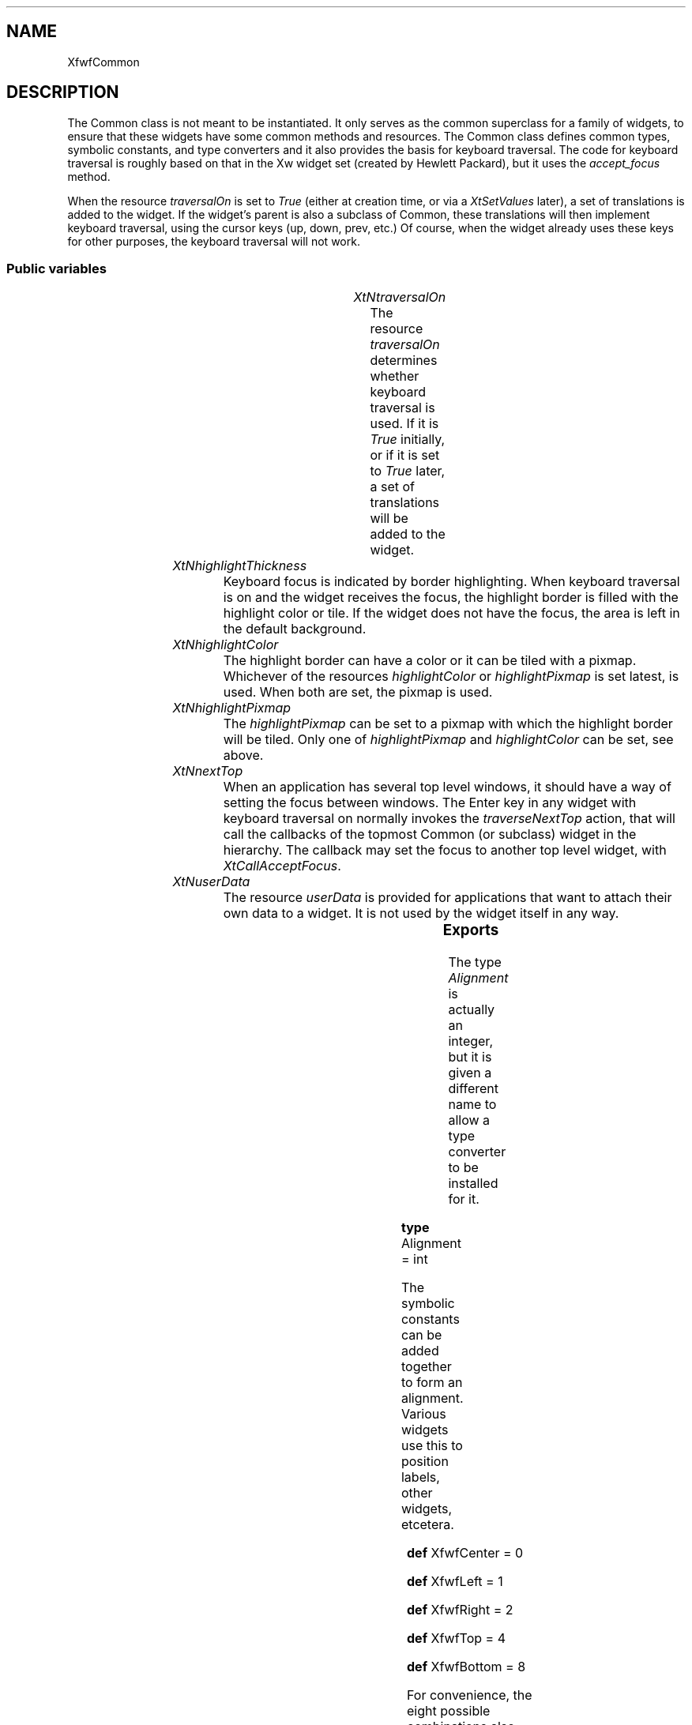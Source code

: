 .\"remove .ig hn for full docs
.de hi
.ig eh
..
.de eh
..
.TH "" 3 "" "Version 3.0" "Free Widget Foundation"
.SH NAME
XfwfCommon
.SH DESCRIPTION
The Common class is not meant to be instantiated. It only serves as
the common superclass for a family of widgets, to ensure that these
widgets have some common methods and resources.  The Common class
defines common types, symbolic constants, and type converters and it
also provides the basis for keyboard traversal.  The code for keyboard
traversal is roughly based on that in the Xw widget set (created by
Hewlett Packard), but it uses the \fIaccept_focus\fP method.

When the resource \fItraversalOn\fP is set to \fITrue\fP (either at creation
time, or via a \fIXtSetValues\fP later), a set of translations is added to
the widget. If the widget's parent is also a subclass of Common, these
translations will then implement keyboard traversal, using the cursor
keys (up, down, prev, etc.) Of course, when the widget already uses
these keys for other purposes, the keyboard traversal will not work.

.SS "Public variables"

.ps -2
.TS
center box;
cBsss
lB|lB|lB|lB
l|l|l|l.
XfwfCommon
Name	Class	Type	Default
XtNtraversalOn	XtCTraversalOn	Boolean 	True 
XtNhighlightThickness	XtCHighlightThickness	Dimension 	2 
XtNhighlightColor	XtCHighlightColor	Pixel 	XtDefaultForeground 
XtNhighlightPixmap	XtCHighlightPixmap	Pixmap 	None 
XtNnextTop	XtCNextTop	Callback	NULL 
XtNuserData	XtCUserData	Pointer	NULL 

.TE
.ps +2

.TP
.I "XtNtraversalOn"
The resource \fItraversalOn\fP determines whether keyboard traversal is
used. If it is \fITrue\fP initially, or if it is set to \fITrue\fP later, a
set of translations will be added to the widget.

	

.hi
Boolean  traversalOn = True 
.eh

.TP
.I "XtNhighlightThickness"
Keyboard focus is indicated by border highlighting. When keyboard
traversal is on and the widget receives the focus, the highlight border
is filled with the highlight color or tile. If the widget does not
have the focus, the area is left in the default background.

	

.hi
Dimension  highlightThickness = 2 
.eh

.TP
.I "XtNhighlightColor"
The highlight border can have a color or it can be tiled with a
pixmap. Whichever of the resources \fIhighlightColor\fP or
\fIhighlightPixmap\fP is set latest, is used. When both are set, the
pixmap is used.

	

.hi
Pixel  highlightColor = <String>XtDefaultForeground 
.eh

.TP
.I "XtNhighlightPixmap"
The \fIhighlightPixmap\fP can be set to a pixmap with which the
highlight border will be tiled. Only one of \fIhighlightPixmap\fP and
\fIhighlightColor\fP can be set, see above.

	

.hi
Pixmap  highlightPixmap = None 
.eh

.TP
.I "XtNnextTop"
When an application has several top level windows, it should have a
way of setting the focus between windows. The Enter key in any widget
with keyboard traversal on normally invokes the \fItraverseNextTop\fP
action, that will call the callbacks of the topmost Common (or
subclass) widget in the hierarchy. The callback may set the focus to
another top level widget, with \fIXtCallAcceptFocus\fP.

	

.hi
<Callback> XtCallbackList  nextTop = NULL 
.eh

.TP
.I "XtNuserData"
The resource \fIuserData\fP is provided for applications that want to
attach their own data to a widget. It is not used by the widget itself
in any way.

	

.hi
<Pointer> XtPointer  userData = NULL 
.eh

.ps -2
.TS
center box;
cBsss
lB|lB|lB|lB
l|l|l|l.
Composite
Name	Class	Type	Default
XtNchildren	XtCChildren	WidgetList 	NULL 
insertPosition	XtCInsertPosition	XTOrderProc 	NULL 
numChildren	XtCNumChildren	Cardinal 	0 

.TE
.ps +2

.ps -2
.TS
center box;
cBsss
lB|lB|lB|lB
l|l|l|l.
Core
Name	Class	Type	Default
XtNx	XtCX	Position 	0 
XtNy	XtCY	Position 	0 
XtNwidth	XtCWidth	Dimension 	0 
XtNheight	XtCHeight	Dimension 	0 
borderWidth	XtCBorderWidth	Dimension 	0 
XtNcolormap	XtCColormap	Colormap 	NULL 
XtNdepth	XtCDepth	Int 	0 
destroyCallback	XtCDestroyCallback	XTCallbackList 	NULL 
XtNsensitive	XtCSensitive	Boolean 	True 
XtNtm	XtCTm	XTTMRec 	NULL 
ancestorSensitive	XtCAncestorSensitive	Boolean 	False 
accelerators	XtCAccelerators	XTTranslations 	NULL 
borderColor	XtCBorderColor	Pixel 	0 
borderPixmap	XtCBorderPixmap	Pixmap 	NULL 
background	XtCBackground	Pixel 	0 
backgroundPixmap	XtCBackgroundPixmap	Pixmap 	NULL 
mappedWhenManaged	XtCMappedWhenManaged	Boolean 	True 
XtNscreen	XtCScreen	Screen *	NULL 

.TE
.ps +2

.SS "Exports"

The type \fIAlignment\fP is actually an integer, but it is given a
different name to allow a type converter to be installed for it.

	

.nf

.B type
 Alignment = int 
.fi

The symbolic constants can be added together to form an alignment.
Various widgets use this to position labels, other widgets, etcetera.

	

\fBdef\fP XfwfCenter = 0 

\fBdef\fP XfwfLeft = 1 

\fBdef\fP XfwfRight = 2 

\fBdef\fP XfwfTop = 4 

\fBdef\fP XfwfBottom = 8 

For convenience, the eight possible combinations also have symbolic
names.

	

\fBdef\fP XfwfTopLeft = (XfwfTop +XfwfLeft )

\fBdef\fP XfwfTopRight = (XfwfTop +XfwfRight )

\fBdef\fP XfwfBottomLeft = (XfwfBottom +XfwfLeft )

\fBdef\fP XfwfBottomRight = (XfwfBottom +XfwfRight )

The directions of traversal are used as arguments to the \fItraverse\fP
method. They are probably only useful to subclasses.

	

.nf

.B type
 TraversalDirection = enum {
	    TraverseLeft, TraverseRight, TraverseUp, TraverseDown,
	    TraverseNext, TraversePrev, TraverseHome, TraverseNextTop }
.fi

To know the inside area of a Common widget might be useful to other
widgets than subclasses alone. Calling \fIXfwfCallComputeInside\fP will
call the \fIcompute_inside\fP method, if available.

.nf
XfwfCallComputeInside( $, Position * x, Position * y, Dimension * w, Dimension * h)
.fi

.hi
{
    if (XtIsSubclass($, xfwfCommonWidgetClass)  $compute_inside)
	$compute_inside($, x, y, w, h);
    else 
	XtWarning
	    ("XfwfCallComputeInside only applies to subclasses of Common");
}
.eh

Another convenience function is \fIXfwfCallFrameWidth\fP, which uses the
method \fItotal_frame_width\fP to compute the thickness of the frame that
the widget will draw.

.nf
Dimension  XfwfCallFrameWidth( $)
.fi

.hi
{
    if (XtIsSubclass($, xfwfCommonWidgetClass)  $total_frame_width)
	return $total_frame_width($);
    else 
	XtWarning
	    ("XfwfCallFrameWidth only applies to subclasses of Common");
}
.eh

.hi
.SS "Actions"

When the widget receives or looses the focus, the border highlight
is drawn or removed. This action function draws the highlight border
and in case the widget has set \fItraversalOn\fP, it also sets the
keyboard focus to the widget itself, or one of its children.

However, FocusIn events may also be so-called virtual events, meaning
that not the receiving widget, but one of its descendants gets the
real focus. When \fIfocusIn\fP receives one of those, it removes the
highlight border.

.hi
\fBdef\fP focus_detail(detail) =
(detail ==NotifyAncestor ?"NotifyAncestor":detail ==NotifyVirtual ?"NotifyVirtual":detail ==NotifyInferior ?"NotifyInferior":detail ==NotifyNonlinear ?"NotifyNonlinear":detail ==NotifyNonlinearVirtual ?"NotifyNonlinearVirtual":detail ==NotifyPointer ?"NotifyPointer":detail ==NotifyPointerRoot ?"NotifyPointerRoot":detail ==NotifyDetailNone ?"NotifyDetailNone":"???")
.eh

.TP
.I "focusIn

.hi

.nf
void focusIn($, XEvent* event, String* params, Cardinal* num_params)
{
    Time time = CurrentTime;

    if (event->type != FocusIn)
	XtError("focusIn action may only be bound to FocusIn events");
    if (! $traversalOn)
	return;
    if (event->xfocus.detail == NotifyAncestor
	|| event->xfocus.detail == NotifyInferior
	|| event->xfocus.detail == NotifyNonlinear) {
	if (! $traversal_focus) (void) $accept_focus($, time);
    } else if ($traversal_focus) {
	$unhighlight_border($);
	$traversal_focus = False;
    }
}
.fi

.eh

.TP
.I "focusOut

This action removes the highlight border.

.hi

.nf
void focusOut($, XEvent* event, String* params, Cardinal* num_params)
{
    if (event->type != FocusOut)
	XtError("focusOut action may only be bound to FocusOut events");
    if ($traversal_focus) {
	$unhighlight_border($);
	$traversal_focus = False;
    }
}
.fi

.eh

.TP
.I "traverseDown

This and the following actions all call the \fItraverse\fP method of the
widget's parent, with the appropiate direction arguments.
\fItraverseDown\fP tries to set the focus to a widget that is located
roughly below the current one.

.hi

.nf
void traverseDown($, XEvent* event, String* params, Cardinal* num_params)
{
    $traverse($, TraverseDown, $, event->xkey.time);
}
.fi

.eh

.TP
.I "traverseUp

The action tries to set the focus to a widget that is above the this
one.

.hi

.nf
void traverseUp($, XEvent* event, String* params, Cardinal* num_params)
{
    $traverse($, TraverseUp, $, event->xkey.time);
}
.fi

.eh

.TP
.I "traverseLeft

\fItraverseLeft\fP looks for a widget to the left of the current one and
sets the keyboard focus to that.

.hi

.nf
void traverseLeft($, XEvent* event, String* params, Cardinal* num_params)
{
    $traverse($, TraverseLeft, $, event->xkey.time);
}
.fi

.eh

.TP
.I "traverseRight

The action looks for a widget that will aceept the focus to the
right of the current one.

.hi

.nf
void traverseRight($, XEvent* event, String* params, Cardinal* num_params)
{
    $traverse($, TraverseRight, $, event->xkey.time);
}
.fi

.eh

.TP
.I "traverseNext

The next sibling gets the focus. The precise order is determined by
the parent, but usually is will be the order in which the widgets were
created. If there is no suitable sibling, the request is passed to the
grandparent, so that an `aunt widget' or other relation can get the
focus.

.hi

.nf
void traverseNext($, XEvent* event, String* params, Cardinal* num_params)
{
    $traverse($, TraverseNext, $, event->xkey.time);
}
.fi

.eh

.TP
.I "traversePrev

The previous widget gets the focus. See also the description of
\fItraverseNext\fP above.

.hi

.nf
void traversePrev($, XEvent* event, String* params, Cardinal* num_params)
{
    $traverse($, TraversePrev, $, event->xkey.time);
}
.fi

.eh

.TP
.I "traverseNextTop

\fItraverseNextTop\fP finds the topmost ancestor that is a subclass of
Common and lets it call the \fInextTop\fP callbacks that have been
registered there. These callbacks can be used by an application that
has multiple top level windows to set the focus to another window.

.hi

.nf
void traverseNextTop($, XEvent* event, String* params, Cardinal* num_params)
{
    $traverse($, TraverseNextTop, $, event->xkey.time);
}
.fi

.eh

.TP
.I "traverseHome

The action sets the focus to the sibling widget that is closest to
the upper left corner of the parent.

.hi

.nf
void traverseHome($, XEvent* event, String* params, Cardinal* num_params)
{
    $traverse($, TraverseHome, $, event->xkey.time);
}
.fi

.eh

.TP
.I "traverseCurrent

The \fItraverseCurrent\fP action can be used by widgets to set the focus
to themselves. It is not used in the set of translations that is added
when \fItraversalOn\fP is set to \fITrue\fP.

.hi

.nf
void traverseCurrent($, XEvent* event, String* params, Cardinal* num_params)
{
    Time time = CurrentTime;

    if ($traversalOn) (void) $accept_focus($, time);
}
.fi

.eh

.hi

.hi
.SH "Importss"

.nf

.B incl
 <stdio.h>
.fi

.nf

.B incl
 <X11/Xmu/Converters.h>
.fi

.nf

.B incl
 <Xfwf/Converters.h>
.fi

.hi

.hi
.SS "Private variables"

\fIabs\fP, \fImin\fP and \fImax\fP are used often enough in various subclasses
to define them here. They will end up in the private(!) header file.

	

.nf
 max
.fi

.nf
 min
.fi

.nf
 abs
.fi

A private variable is used to track the keyboard focus, but only
while traversal is on. If \fItraversal_focus\fP is \fITrue\fP, it means that
the widget has keyboard focus and that that focus is a result of
keyboard traversal. It also means that the widget's border is
highlighted, although that is only visible if the \fIhighlightThickness\fP
is positive.

	

.nf
Boolean  traversal_focus
.fi

The highlight border is filled with a color or a tile.

	

.nf
GC  bordergc
.fi

.hi

.hi
.SH "Class variables"

\fItraversal_trans\fP holds the compiled version of the
\fIextraTranslations\fP.

	

.nf
XtTranslations  traversal_trans = NULL 
.fi

Set a few class variables.

	

.nf
compress_motion = True 
.fi

.nf
compress_exposure = XtExposeCompressMultiple 
.fi

.nf
compress_enterleave = True 
.fi

.hi

.hi
.SS "Methods"

The type converter \fIcvtStringToAlignment\fP is installed in the
\fIclass_initialize\fP method, after the quarks for the recognized strings
are created.

The converter from String to Icon needs one extra argument, viz., the
widget for which the icon is loaded. An offset of 0 should give a
pointer to the widget itself.

.nf
class_initialize()
{
#ifndef NO_XPM
    static XtConvertArgRec args[] = {
    { XtWidgetBaseOffset, 0, sizeof(Widget) } };
#endif

    XtSetTypeConverter(XtRString, "Alignment", cvtStringToAlignment,
		       NULL, 0, XtCacheNone, NULL);
    XtSetTypeConverter("Alignment", XtRString, cvtAlignmentToString,
		       NULL, 0, XtCacheNone, NULL);
    /* init_icon_quarks(); */
#ifndef NO_XPM
    XtSetTypeConverter(XtRString, "Icon", cvtStringToIcon,
		       args, XtNumber(args), XtCacheNone, NULL);
#endif
    XtSetTypeConverter(XtRString, "StringArray", cvtStringToStringArray,
		       NULL, 0, XtCacheNone, NULL);
}
.fi

The \fIextraTranslations\fP are compiled into Xt's internal form and
stored in a class variable \fItraversal_trans\fP, but only if that hasn't
been done before. (It should have been done in the \fIclass_initialize\fP
method, but wbuild's `\fI$\fP' syntax doesn't work there (yet)).

If the widget has the \fItraversalOn\fP resource set, the translations are
merged with the widgets existing translations.

.nf
initialize(Widget  request, $, ArgList  args, Cardinal * num_args)
{
    Dimension frame;

    if ($traversal_trans == NULL)
	$traversal_trans = XtParseTranslationTable(extraTranslations);
    if ($traversalOn) {
	XtAugmentTranslations($, $traversal_trans);
	$visible_interest = True;
    }
    $traversal_focus = False;
    $bordergc = NULL;
    frame = $total_frame_width($);
    if ($width < 2 * frame) $width = 2 * frame;
    if ($height < 2 * frame) $height = 2 * frame;
    if ($width == 0) $width = 2;
    if ($height == 0) $height = 2;
    create_bordergc($);
}
.fi

The \fIset_values\fP method checks if the keyboard traversal has been
turned on and adds the traversal translations. (It can only be turned
on, not turned off.)

If something changes that causes the widget to loose keyboard focus,
the parent is asked to put the focus somewhere else. Otherwise the
whole application might suddenly loose keyboard focus.

.nf
Boolean  set_values(Widget  old, Widget  request, $, ArgList  args, Cardinal * num_args)
{
    Boolean need_redraw = False;
    Widget parent = XtParent($);
    Time time = CurrentTime;

    if ($traversalOn != $old$traversalOn  $traversalOn) {
	XtAugmentTranslations($, $traversal_trans); 
	$visible_interest = True;
    }
    if (($sensitive != $old$sensitive
	 || $ancestor_sensitive != $old$ancestor_sensitive
	 || $traversalOn != $old$traversalOn)
	 $traversal_focus) {
	if (XtIsSubclass(parent, xfwfCommonWidgetClass))
	    $parent$traverse(parent, TraverseHome, $, time);
    }
    if ($highlightThickness != $old$highlightThickness)
	need_redraw = True;
    if ($highlightPixmap != $old$highlightPixmap) {
	create_bordergc($);
	need_redraw = True;
    } else if ($highlightColor != $old$highlightColor) {
	$highlightPixmap = None;
	create_bordergc($);
	need_redraw = True;
    }
    return need_redraw;
}
.fi

A new method \fIcompute_inside\fP is defined, that returns the area
inside the highlight border. Subclasses should use this to compute
their drawable area, in preference to computing it from \fI$width\fP and
\fI$height\fP. Subclasses, such as the Frame widget, redefine the method
if they add more border material.

.nf
compute_inside($, Position * x, Position * y, Dimension * w, Dimension * h)
{
    *x = $highlightThickness;
    *y = $highlightThickness;
    *w = $width - 2 * $highlightThickness;
    *h = $height - 2 * $highlightThickness;
}
.fi

Another new method, \fItotal_frame_width\fP, returns the thickness of
the frame that will be drawn onside the widget. Subclasses will need
to override this method if they draw other frames.

.nf
Dimension  total_frame_width($)
{
    return $highlightThickness;
}
.fi

The \fIexpose\fP method draws the highlight border, if there is one.

.nf
expose($, XEvent * event, Region  region)
{
    if (! XtIsRealized($)) return;
    if (region != NULL) XSetRegion(XtDisplay($), $bordergc, region);
    if ($traversal_focus) $highlight_border($);
    if (region != NULL) XSetClipMask(XtDisplay($), $bordergc, None);
}
.fi

When the widget is destroyed and the widget still has the keyboard
focus, the parent is asked to give it to another widget.

.nf
destroy($)
{
    Widget parent = XtParent($);
    Time time = CurrentTime;

    if ($traversal_focus) {
	$sensitive = False;
	if (XtIsSubclass(parent, xfwfCommonWidgetClass))
	    $parent$traverse(parent, TraverseHome, $, time);
    }
}
.fi

The border highlight is drawn and removed with two methods, although
few subclasses will want to redefine them. The methods are called by
the \fIfocusIn\fP and \fIfocusOut\fP actions and \fIhighlight_border\fP is also
called by \fIexpose\fP.

.nf
highlight_border($)
{
    XRectangle rect[4];

    if ($highlightThickness == 0) return;

    rect[0].x = 0;
    rect[0].y = 0;
    rect[0].width = $width;
    rect[0].height = $highlightThickness;

    rect[1].x = 0;
    rect[1].y = 0;
    rect[1].width = $highlightThickness;
    rect[1].height = $height;

    rect[2].x = $width - $highlightThickness;
    rect[2].y = 0;
    rect[2].width = $highlightThickness;
    rect[2].height = $height;

    rect[3].x = 0;
    rect[3].y = $height - $highlightThickness;
    rect[3].width = $width;
    rect[3].height = $highlightThickness;

    XFillRectangles(XtDisplay($), XtWindow($), $bordergc, rect[0], 4);
}
.fi

.nf
unhighlight_border($)
{
    if ($highlightThickness == 0) return;

    XClearArea(XtDisplay($), XtWindow($), 
	       0, 0, $width, $highlightThickness, False);
    XClearArea(XtDisplay($), XtWindow($),
	       0, 0, $highlightThickness, $height, False);
    XClearArea(XtDisplay($), XtWindow($),
	       $width - $highlightThickness, 0, 
	       $highlightThickness, $height, False);
    XClearArea(XtDisplay($), XtWindow($),
	       0, $height - $highlightThickness,
	       $width, $highlightThickness, False);
}
.fi

When the \fIaccept_focus\fP method is called, the widget should try to set
the focus to itself or one of its children. If it succeeds, it returns
\fITrue\fP else \fIFalse\fP. If there are children, each is asked in turn,
until one is found that accepts the focus. If none is found, the
widget checks it's own \fIsensitive\fP resource, to see if it can receive
keyboard events. If so, it sets the focus to itself and returns
\fITrue\fP, otherwise \fIFalse\fP.

.nf
Boolean  accept_focus($, Time * time)
{
    int i;

    if (! XtIsRealized($) || ! $sensitive || ! $traversalOn
	|| ! $visible || ! $ancestor_sensitive || ! $managed
	|| ! $mapped_when_managed || $being_destroyed) return False;
    for (i = 0; i < $num_children; i++)
        if (XtCallAcceptFocus($children[i], time)) return True;
    if (! $traversal_focus) {
	XSetInputFocus(XtDisplay($), XtWindow($), RevertToParent, *time);
	$traversal_focus = True;
	$highlight_border($);
    }
    return True;
}
.fi

A Common widget (and most subclasses) return \fITrue\fP for
\fIwould_accept_focus\fP, if the \fIsensitive\fP, \fIvisible\fP and \fItraversalOn\fP
resources are set and none of the children wants the focus.

.nf
Boolean  would_accept_focus($)
{
    int i;
    Widget child;

    if (! XtIsRealized($) || ! $sensitive || ! $visible || ! $traversalOn)
        return False;
    else {
        for (i = 0; i < $num_children; i++) {
            child = $children[i];
            if (XtIsSubclass(child, xfwfCommonWidgetClass)
                 $child$would_accept_focus(child))
                return False;
	}
        return True;
    }
}
.fi

The algorithm behind keyboard traversal

* Handling focus events

If a widget receives a (non-virtual) FocusIn event, this is usually
caused by the \fIaccept_focus\fP method of that widget, except in the case
that a top level widget receives the focus from the window manager. In
the first case, the window can just draw the highlight border, in the
second case, the widget should try to set the focus to one of its
children.

To be able to distinguish the two cases, the \fIaccept_focus\fP method
sets the private instance variable \fItraversal_focus\fP to \fITrue\fP before
it calls \fIXSetInputFocus\fP. The \fIfocusIn\fP action then checks this
variable and if it is not set, calls the \fIaccept_focus\fP method.

The \fIfocusOut\fP action resets \fItraversal_focus\fP to \fIFalse\fP.

The \fItraversal_focus\fP variable can be interpreted to mean, that the
widget has the keyboard focus and that it is because of keyboard
traversal. At least in the Common widget, it can never be \fITrue\fP when
\fItraversalOn\fP is not set. It can also only be \fITrue\fP when the widget
actually has the focus, except in the short time between the
\fIXSetInputFocus\fP call and the delivery of the \fIFocusIn\fP event.
(However, this scheme depends on the \fIfocusOut\fP action for resetting
\fItraversal_focus\fP to \fIFalse\fP, so, if the translation for the
\fIFocusOut\fP event is overridden, it will break down.)

* User events

The \fItraverseXXX\fP actions can be bound to keyboard events. They call
the \fItraverse\fP method, which will try to change the focus in the
indicated direction. The directions are: Home, Up, Left, Down, Right,
Next, Prev.  Each direction can be considered a constraint or
criterium for choosing the focus widget, e.g., `Up' selects the
nearest widget that is above the current widget. `Next' and `Prev' are
simpler, in that they do not check the distance, but only the order in
the list of children.

The \fItraverseCurrent\fP action is different. It is usually bound to a
mouse click and its task is to set the focus to the widget itself. It
does this by calling \fIaccept_focus\fP on itself.

The \fItraverse\fP method looks for a widget in the indicated direction,
within the same application. If the direction is not `Next' or `Prev',
the method first recurses upwards, to the toplevel widget. From there
it recurses down again, to all children, grandchildren, etc., looking
for the widget that best matches the criterium. If a widget is found,
the focus will be set to it with a call to \fIXSetInputFocus\fP. The
private variable \fItraversal_focus\fP will be set to \fITrue\fP to indicate
that the widget received the focus as a result of keyboard traversal,
and not from the window manager or any other source.

If the \fIdirection\fP argument is `Next' or `Prev', \fItraverse\fP will try
to set the focus to a sister widget, using the \fIaccept_focus\fP method.
If there is no suitable sister, the parent will be asked to find an
aunt widget, and so on.

Note that the \fItraverse\fP and \fIaccept_focus\fP methods of the Common
widget only set the focus to a child, if the widget itself has
\fItraversalOn\fP.  Thus, setting \fItraversalOn\fP to \fIFalse\fP for a certain
widget not only excludes the widget itself from keyboard traversal,
but also all its children.

The \fItraverse\fP function is a method and not a utility function,
because it is expected that a few subclasses may want to redefine it.
E.g., the (not yet existing) Group widget may want to limit traversal
to widgets within itself. (And presumably define new actions to jump
outside the group.)

To check if a widget suits the criterium, two things must be
determined: is the widget eligible for the focus and what is the
distance between the widget and the target position. To be able to
determine if the widget can accept the focus without actually setting
it, a method \fIwould_accept_focus\fP is defined, that returns \fITrue\fP if
the widget is willing to set the focus to itself.

If the \fIdir\fP argument to \fItraverse\fP is \fITraverseNext\fP or
\fITraversePrev\fP, the \fItraverse_to_next\fP or \fItraverse_to_prev\fP utility
functions are called.  Otherwise, the \fItraverse\fP method checks the
class of the parent. If the parent is a subclass of \fIXfwfCommon\fP, it
also has a \fItraverse\fP method and the task of finding a widget to
traverse to is delegated to the parent. Otherwise, the desired widget
is looked for with the help of a utility function.

The \fIdir\fP argument is one of Home, Up, Down, Left, Right, Next or
Prev.  The \fIcurrent\fP argument holds the widget that currently has the
focus and relative to which the focus will have to move.

\fBdef\fP LARGE_NUMBER = 2000000000 

.nf
traverse($, TraversalDirection  dir, Widget  current, Time * time)
{
    Widget w, parent = XtParent($);
    Position x, y;
    int distance = LARGE_NUMBER;

    if (dir == TraverseNextTop)
	traverse_to_next_top($, current, time);
    else if (dir == TraverseNext)
        traverse_to_next($, current, time);
    else if (dir == TraversePrev)
        traverse_to_prev($, current, time);
    else if (XtIsSubclass(parent, xfwfCommonWidgetClass))
        $parent$traverse(parent, dir, current, time);
    else {
        switch (dir) {
        case TraverseHome: x = 0; y = 0; break;
        case TraverseLeft: x = 0; y = $current$height/2; break;
        case TraverseDown: x = $current$width/2; y = $current$height; break;
        case TraverseRight: x = $current$width; y = $current$height/2; break;
        case TraverseUp: x = $current$width/2; y = 0; break;
        }
        if (dir != TraverseHome) XtTranslateCoords(current, x, y, x, y);
        if (traverse_to_direction($, dir, x, y, w, distance))
            XtCallAcceptFocus(w, time);
    }
}
.fi

The method \fIlighter_color\fP uses \fIchoose_color\fP to compute a color
that is 1.35 times as bright as the color passed in as argument. The
function result is \fITrue\fP if a color was allocated, else \fIFalse\fP.

.nf
Boolean  lighter_color($, Pixel  base, Pixel * result)
{
    return choose_color($, 1.35, base, result);
}
.fi

The method \fIdarker_color\fP uses \fIchoose_color\fP to compute a color
that is 0.6 times as bright as the color passed in as argument. The
function result is \fITrue\fP if a color was allocated, else \fIFalse\fP.

.nf
Boolean  darker_color($, Pixel  base, Pixel * result)
{
    return choose_color($, 0.6, base, result);
}
.fi

.hi

.hi
.SH "Utilities"

The converter \fIcvtStringToAlignment\fP converts strings like `right',
`top left' and `bottom center' to values of type \fIAlignment\fP.

\fBdef\fP done(type, value) =
do {
	if (to->addr != NULL) {
	    if (to->size < sizeof(type)) {
	        to->size = sizeof(type);
	        return False;
	    }
	    *(type*)(to->addr) = (value);
        } else {
	    static type static_val;
	    static_val = (value);
	    to->addr = (XtPointer)static_val;
        }
        to->size = sizeof(type);
        return True;
    }while (0 )

.nf
Boolean  cvtStringToAlignment(Display * display, XrmValuePtr  args, Cardinal * num_args, XrmValuePtr  from, XrmValuePtr  to, XtPointer * converter_data)
{
    Alignment a = 0;
    char c, *t, *s = (char*) from->addr;

    if (*num_args != 0)
	XtAppErrorMsg(XtDisplayToApplicationContext(display),
		      "cvtStringToAlignment", "wrongParameters",
		      "XtToolkitError",
		      "String to Alignment conversion needs no arguments",
		      (String*) NULL, (Cardinal*) NULL);

    while (*s) {
	for (; isspace(*s); s++) ;
	for (t = s; *t  ! isspace(*t); t++) ;
	c = *t;
	*t = '\\0';
	if (XmuCompareISOLatin1(s, "top") == 0) a |= XfwfTop;
	else if (XmuCompareISOLatin1(s, "bottom") == 0) a |= XfwfBottom;
	else if (XmuCompareISOLatin1(s, "center") == 0) ; /* skip */
	else if (XmuCompareISOLatin1(s, "left") == 0) a |= XfwfLeft;
	else if (XmuCompareISOLatin1(s, "right") == 0) a |= XfwfRight;
	else {
	    XtDisplayStringConversionWarning(display, (char*) from->addr, 
					     "Alignment");
	    break;
	}
	*t = c;
	s = t;
    }
    done(Alignment, a);
}
.fi

The converter \fIcvtAlignmentToString\fP does the reverse: it convertes values of type \fIAlignment\fP (\fIint\fP's) to strings.

.nf
Boolean  cvtAlignmentToString(Display * display, XrmValuePtr  args, Cardinal * num_args, XrmValuePtr  from, XrmValuePtr  to, XtPointer * converter_data)
{
    Alignment *a = (Alignment*) from->addr;

    if (*num_args != 0)
	XtAppErrorMsg(XtDisplayToApplicationContext(display),
		      "cvtAlignmentToString", "wrongParameters",
		      "XtToolkitError",
		      "Alignment to String conversion needs no arguments",
		      (String*) NULL, (Cardinal*) NULL);
    switch (*a) {
    case XfwfCenter: done(String, "center");
    case XfwfBottom: done(String, "bottom");
    case XfwfTop: done(String, "top");
    case XfwfLeft: done(String, "left");
    case XfwfRight: done(String, "right");
    case XfwfBottom + XfwfLeft: done(String, "bottom left");
    case XfwfBottom + XfwfRight: done(String, "bottom right");
    case XfwfTop + XfwfLeft: done(String, "top left");
    case XfwfTop + XfwfRight: done(String, "top right");
    default: done(String, "unknown");
    }
}
.fi

The following string is the set of translations that will be added
to any widget that has \fItraversalOn\fP set to \fITrue\fP. The string is
compiled into Xt's internal representation by the \fIclass_initialize\fP
method.

.nf
char  extraTranslations[] = "\\
	<FocusIn>: focusIn()\\n\\
	<FocusOut>: focusOut()\\n\\
	<Key>Up: traverseUp()\\n\\
	<Key>Down: traverseDown()\\n\\
	<Key>Left: traverseLeft()\\n\\
	<Key>Right: traverseRight()\\n\\
	<Key>Next: traverseNext()\\n\\
	~Shift<Key>Tab: traverseNext()\\n\\
	<Key>Prior: traversePrev()\\n\\
	Shift<Key>Tab: traversePrev()\\n\\
	<Key>KP_Enter: traverseNextTop()\\n\\
	<Key>Home: traverseHome()"
.fi

The \fIcreate_bordergc\fP function creates a new GC for filling the
highlight border with.

.nf
create_bordergc($)
{
    XtGCMask mask;
    XGCValues values;

    if ($bordergc) XtReleaseGC($, $bordergc);
    if ($highlightPixmap != None) {
	mask = GCFillStyle | GCTile;
	values.fill_style = FillTiled;
	values.tile = $highlightPixmap;
    } else {
	mask = GCFillStyle | GCForeground;
	values.fill_style = FillSolid;
	values.foreground = $highlightColor;
    }
    $bordergc = XtGetGC($, mask, values);
}
.fi

The \fItraverse_to_direction\fP function returns the nearest child,
grandchild, etc. in the indicated direction that is willing to accept
the focus. It returns \fIFalse\fP if no widget is found. The position is the
absolute coordinates, i.e., relative to the root window. The \fIdistance\fP
argument holds the distance from \fIx,y\fP of the best widget so far. If the
function finds a better one, it will return the new distance through
this parameter.

.nf
Boolean  traverse_to_direction($, TraversalDirection  dir, int  x, int  y, Widget * found, int * distance)
{
    int i;
    Widget child, w;
    Position rx, ry;
    int dist;
    Boolean found_child = False;

    if (! $traversalOn) return False;
    /*
     * First recurse to all descendants
     */
    for (i = 0; i < $num_children; i++)
        if (XtIsSubclass($children[i], xfwfCommonWidgetClass)
             traverse_to_direction($children[i], dir, x, y, found, distance))
            found_child = True;
    if (found_child) return True;
    /*
     * No child found, now check own position and distance
     */
    switch (dir) {
    case TraverseHome: rx = 0; ry = 0; break;
    case TraverseLeft: rx = $width; ry = $height/2; break;
    case TraverseDown: rx = $width/2; ry = 0; break;
    case TraverseRight: rx = 0; ry = $height/2; break;
    case TraverseUp: rx = $width/2; ry = $height; break;
    }
    XtTranslateCoords($, rx, ry, rx, ry);
    if ((dir == TraverseUp  ry > y)
        || (dir == TraverseLeft  rx > x)
        || (dir == TraverseDown  ry < y)
        || (dir == TraverseRight  rx < x)) return False;
    dist = (rx - x)*(rx - x) + (ry - y)*(ry - y);
    if (dist >= *distance) return False;
    /*
     * We are the best so far, but do we want the focus?
     */
    if (! $would_accept_focus($)) return False;
    *distance = dist;
    *found = $;
    return True;
}
.fi

The \fItraverse_to_next\fP routine looks for the \fIcurrent\fP widget among
its children. If it is found, all children following it will be tried
until one accepts the focus. If no child does, the routine will try to
ask the parent to find a sister widget instead.

.nf
traverse_to_next($, Widget  current, Time * time)
{
    int i = 0;
    Widget parent = XtParent($);

    while (i < $num_children  $children[i] != current) i++;
    for (i++; i < $num_children; i++)
        if (XtCallAcceptFocus($children[i], time)) return;
    if (XtIsSubclass(parent, xfwfCommonWidgetClass))
        $parent$traverse(parent, TraverseNext, $, time);
}
.fi

\fItraverse_to_prev\fP looks for the \fIcurrent\fP widget among the children,
if it is found, all children before it will be asked in turn to accept
the focus. If none does, the parent is asked to set the focus to a
sister instead.

.nf
traverse_to_prev($, Widget  current, Time * time)
{
    int i = 0;
    Widget parent = XtParent($);

    while (i < $num_children  $children[i] != current) i++;
    for (i--; i >= 0; i--)
        if (XtCallAcceptFocus($children[i], time)) return;
    if (XtIsSubclass(parent, xfwfCommonWidgetClass))
        $parent$traverse(parent, TraversePrev, $, time);
}
.fi

.nf
traverse_to_next_top($, Widget  current, Time * time)
{
    Widget parent = XtParent($);

    if (XtIsSubclass(parent, xfwfCommonWidgetClass))
	$parent$traverse(parent, TraverseNextTop, current, time);
    else
	XtCallCallbackList($, $nextTop, NULL);
}
.fi

.hi
